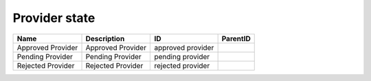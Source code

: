.. _provider_state:

Provider state
==============

.. table::
   :class: datatable

   =================  =================  =================  ==========
   Name               Description        ID                 ParentID
   =================  =================  =================  ==========
   Approved Provider  Approved Provider  approved provider
   Pending Provider   Pending Provider   pending provider
   Rejected Provider  Rejected Provider  rejected provider
   =================  =================  =================  ==========